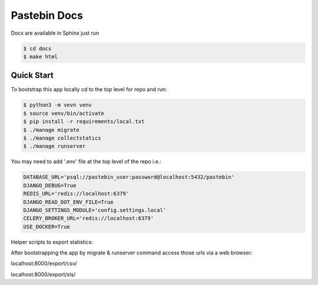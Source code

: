 Pastebin Docs
=============
Docs are available in Sphinx just run

.. code-block:: bash

    $ cd docs
    $ make html

Quick Start
-----------
To bootstrap this app locally cd to the top level for repo and run:


.. code-block:: bash

    $ python3 -m vevn venv
    $ source venv/bin/activate
    $ pip install -r requirements/local.txt
    $ ./manage migrate
    $ ./manage collectstatics
    $ ./manage runserver

You may need to add '.env' file at the top level of the repo i.e.:

.. code-block::

    DATABASE_URL='psql://pastebin_user:password@localhost:5432/pastebin'
    DJANGO_DEBUG=True
    REDIS_URL='redis://localhost:6379'
    DJANGO_READ_DOT_ENV_FILE=True
    DJANGO_SETTINGS_MODULE='config.settings.local'
    CELERY_BROKER_URL='redis://localhost:6379'
    USE_DOCKER=True


Helper scripts to export statistics:

After bootstrapping the app by migrate & runserver command access those urls via a web browser:


localhost:8000/export/csv/

localhost:8000/export/xls/
